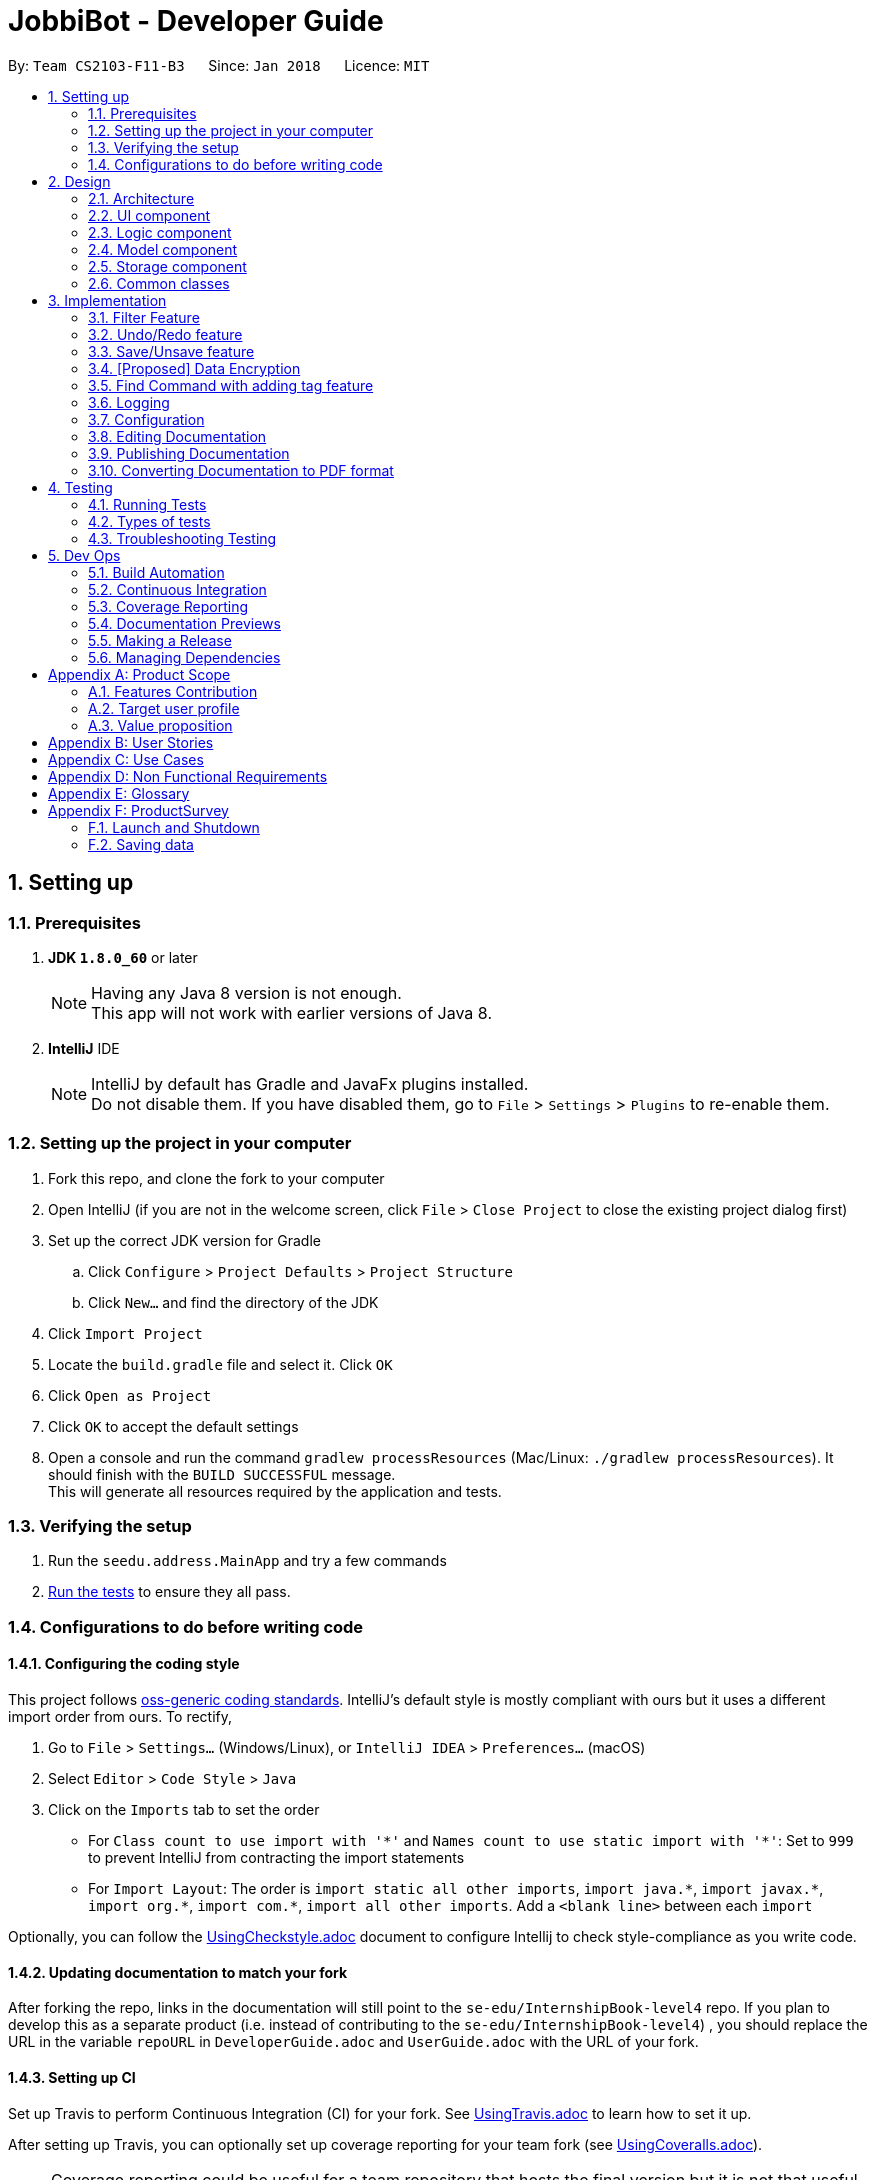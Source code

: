 = JobbiBot - Developer Guide
:toc:
:toc-title:
:toc-placement: preamble
:sectnums:
:imagesDir: images
:stylesDir: stylesheets
:xrefstyle: full
ifdef::env-github[]
:tip-caption: :bulb:
:note-caption: :information_source:
endif::[]
:repoURL: https://github.com/CS2103JAN2018-F11-B3/tree/master

By: `Team CS2103-F11-B3`      Since: `Jan 2018`      Licence: `MIT`

== Setting up

=== Prerequisites

. *JDK `1.8.0_60`* or later
+
[NOTE]
Having any Java 8 version is not enough. +
This app will not work with earlier versions of Java 8.
+

. *IntelliJ* IDE
+
[NOTE]
IntelliJ by default has Gradle and JavaFx plugins installed. +
Do not disable them. If you have disabled them, go to `File` > `Settings` > `Plugins` to re-enable them.


=== Setting up the project in your computer

. Fork this repo, and clone the fork to your computer
. Open IntelliJ (if you are not in the welcome screen, click `File` > `Close Project` to close the existing project dialog first)
. Set up the correct JDK version for Gradle
.. Click `Configure` > `Project Defaults` > `Project Structure`
.. Click `New...` and find the directory of the JDK
. Click `Import Project`
. Locate the `build.gradle` file and select it. Click `OK`
. Click `Open as Project`
. Click `OK` to accept the default settings
. Open a console and run the command `gradlew processResources` (Mac/Linux: `./gradlew processResources`). It should finish with the `BUILD SUCCESSFUL` message. +
This will generate all resources required by the application and tests.

=== Verifying the setup

. Run the `seedu.address.MainApp` and try a few commands
. <<Testing,Run the tests>> to ensure they all pass.

=== Configurations to do before writing code

==== Configuring the coding style

This project follows https://github.com/oss-generic/process/blob/master/docs/CodingStandards.adoc[oss-generic coding standards]. IntelliJ's default style is mostly compliant with ours but it uses a different import order from ours. To rectify,

. Go to `File` > `Settings...` (Windows/Linux), or `IntelliJ IDEA` > `Preferences...` (macOS)
. Select `Editor` > `Code Style` > `Java`
. Click on the `Imports` tab to set the order

* For `Class count to use import with '\*'` and `Names count to use static import with '*'`: Set to `999` to prevent IntelliJ from contracting the import statements
* For `Import Layout`: The order is `import static all other imports`, `import java.\*`, `import javax.*`, `import org.\*`, `import com.*`, `import all other imports`. Add a `<blank line>` between each `import`

Optionally, you can follow the <<UsingCheckstyle#, UsingCheckstyle.adoc>> document to configure Intellij to check style-compliance as you write code.

==== Updating documentation to match your fork

After forking the repo, links in the documentation will still point to the `se-edu/InternshipBook-level4` repo. If you plan to develop this as a separate product (i.e. instead of contributing to the `se-edu/InternshipBook-level4`) , you should replace the URL in the variable `repoURL` in `DeveloperGuide.adoc` and `UserGuide.adoc` with the URL of your fork.

==== Setting up CI

Set up Travis to perform Continuous Integration (CI) for your fork. See <<UsingTravis#, UsingTravis.adoc>> to learn how to set it up.

After setting up Travis, you can optionally set up coverage reporting for your team fork (see <<UsingCoveralls#, UsingCoveralls.adoc>>).

[NOTE]
Coverage reporting could be useful for a team repository that hosts the final version but it is not that useful for your personal fork.

Optionally, you can set up AppVeyor as a second CI (see <<UsingAppVeyor#, UsingAppVeyor.adoc>>).

[NOTE]
Having both Travis and AppVeyor ensures your App works on both Unix-based platforms and Windows-based platforms (Travis is Unix-based and AppVeyor is Windows-based)

==== Getting started with coding

When you are ready to start coding,

1. Get some sense of the overall design by reading <<Design-Architecture>>.
2. Take a look at <<GetStartedProgramming>>.

== Design

[[Design-Architecture]]
=== Architecture

.Architecture Diagram
image::Architecture.png[width="600"]

The *_Architecture Diagram_* given above explains the high-level design of the App. Given below is a quick overview of each component.

[TIP]
The `.pptx` files used to create diagrams in this document can be found in the link:{repoURL}/docs/diagrams/[diagrams] folder. To update a diagram, modify the diagram in the pptx file, select the objects of the diagram, and choose `Save as picture`.

`Main` has only one class called link:{repoURL}/src/main/java/seedu/address/MainApp.java[`MainApp`]. It is responsible for,

* At app launch: Initializes the components in the correct sequence, and connects them up with each other.
* At shut down: Shuts down the components and invokes cleanup method where necessary.

<<Design-Commons,*`Commons`*>> represents a collection of classes used by multiple other components. Two of those classes play important roles at the architecture level.

* `EventsCenter` : This class (written using https://github.com/google/guava/wiki/EventBusExplained[Google's Event Bus library]) is used by components to communicate with other components using events (i.e. a form of _Event Driven_ design)
* `LogsCenter` : Used by many classes to write log messages to the App's log file.

The rest of the App consists of four components.

* <<Design-Ui,*`UI`*>>: The UI of the App.
* <<Design-Logic,*`Logic`*>>: The command executor.
* <<Design-Model,*`Model`*>>: Holds the data of the App in-memory.
* <<Design-Storage,*`Storage`*>>: Reads data from, and writes data to, the hard disk.

Each of the four components

* Defines its _API_ in an `interface` with the same name as the Component.
* Exposes its functionality using a `{Component Name}Manager` class.

For example, the `Logic` component (see the class diagram given below) defines it's API in the `Logic.java` interface and exposes its functionality using the `LogicManager.java` class.

.Class Diagram of the Logic Component
image::LogicClassDiagram.png[width="800"]

[discrete]
==== Events-Driven nature of the design

The _Sequence Diagram_ below shows how the components interact for the scenario where the user issues the command `delete 1`.

.Component interactions for `delete 1` command (part 1)
image::SDforDeletePerson.png[width="800"]

[NOTE]
Note how the `Model` simply raises a `InternshipBookChangedEvent` when the Address Book data are changed, instead of asking the `Storage` to save the updates to the hard disk.

The diagram below shows how the `EventsCenter` reacts to that event, which eventually results in the updates being saved to the hard disk and the status bar of the UI being updated to reflect the 'Last Updated' time.

.Component interactions for `delete 1` command (part 2)
image::SDforDeletePersonEventHandling.png[width="800"]

[NOTE]
Note how the event is propagated through the `EventsCenter` to the `Storage` and `UI` without `Model` having to be coupled to either of them. This is an example of how this Event Driven approach helps us reduce direct coupling between components.

The sections below give more details of each component.

[[Design-Ui]]
// tag::ui[]
=== UI component

.Structure of the UI Component
image::UiClassDiagramv1.5.png[width="800"]

*API* : link:{repoURL}/src/main/java/seedu/address/ui/Ui.java[`Ui.java`]

The UI consists of a `MainWindow` that is made up of parts e.g.`CommandBox`, `BrowserPanel`, `ChatBotListPanel`, `InternshipListPanel`, `HelpWindow` and `StatusBarFooter`.

All these, including the `MainWindow`, inherit from the abstract `UiPart` class.

The `ChatBotPanel` displays the full message thread between Jobbi and the end user in a JavaFX list view . Each `ChatBotCard` is a single message either from Jobbi or the user. Messages will alternate between Jobbi and user, which means that for every user command entered, Jobbi will respond to it.
// end::ui[]

The `UI` component uses JavaFx UI framework. The layout of these UI parts are defined in matching `.fxml` files that are in the `src/main/resources/view` folder. For example, the layout of the link:{repoURL}/src/main/java/seedu/address/ui/MainWindow.java[`MainWindow`] is specified in link:{repoURL}/src/main/resources/view/MainWindow.fxml[`MainWindow.fxml`]

The `UI` component,

* Executes user commands using the `Logic` component.
* Binds itself to some data in the `Model` so that the UI can auto-update when data in the `Model` change.
* Responds to events raised from various parts of the App and updates the UI accordingly.

[[Design-Logic]]
=== Logic component

[[fig-LogicClassDiagram]]
.Structure of the Logic Component
image::LogicClassDiagram.png[width="800"]

.Structure of Commands in the Logic Component. This diagram shows finer details concerning `XYZCommand` and `Command` in <<fig-LogicClassDiagram>>
image::LogicCommandClassDiagram.png[width="800"]

*API* :
link:{repoURL}/src/main/java/seedu/address/logic/Logic.java[`Logic.java`]

.  `Logic` uses the `InternshipBookParser` class to parse the user command.
.  This results in a `Command` object which is executed by the `LogicManager`.
.  The command execution can affect the `Model` (e.g. adding a internship) and/or raise events.
.  The result of the command execution is encapsulated as a `CommandResult` object which is passed back to the `Ui`.


[[Design-Model]]
=== Model component

.Structure of the Model Component
image::ModelDesign1.png[width="800"]

*API* : link:{repoURL}/src/main/java/seedu/address/model/Model.java[`Model.java`]

The `Model`,

* stores a `UserPref` object that represents the user's preferences.
* stores the Internship Book data.
* exposes an unmodifiable `ObservableList<Internship>` that can be 'observed' e.g. the UI can be bound to this list so that the UI automatically updates when the data in the list change.
* does not depend on any of the other three components.

[[Design-Storage]]
=== Storage component

.Structure of the Storage Component
image::StorageClassDiagram.png[width="800"]

*API* : link:{repoURL}/src/main/java/seedu/address/storage/Storage.java[`Storage.java`]

The `Storage` component,

* can save `UserPref` objects in json format and read it back.
* can save the Internship Book data in xml format and read it back.

[[Design-Commons]]
=== Common classes

Classes used by multiple components are in the `seedu.InternshipBook.commons` package.

== Implementation

This section describes some noteworthy details on how certain features are implemented.

// tag::filter[]
=== Filter Feature
==== Implementation

The search and filter command are two complementary features of the JobbiBot.

The search command takes in one or more keywords and returns all internships that contains *ANY* of the keyword(s).

The filter command takes in one or more keywords and returns all internships that contains *ALL* of the keyword(s) from the last searched internship list or the full internship list if the users has not used the search command feature.

See diagram below: <Insert Diagram Here>


==== Design Considerations

===== Aspect: Old Implementation of `Filter Command`

* Saved the list searched keyword argument(s) into a List<String> and add these arguments into the filter command arguments.

** Example: `search marketing`, then `filter singapore` is essentially `filter marketing singapore` since filter only returns arguments that contains all the given keywords
** Rationale 1: Provides two unique function, one to union find all the keyword arguments, whereas the other is a inner join / intersect find of all the keyword arguments.
** Rationale 2: More intuitive for the user to only key in `filter singapore` to get `filter singapore marketing` results after he/she have `search marketing`
** Pros: Easy to implement, only need to create a List<String> to store the last searched arguments and add them to the filter command arguments when filter commmand is executed
** Cons: Fatal design error in the following example: `search marketing analytics`, then `filter singapore` will only return results that contain marketing analytics and singapore.
Whereas the desired output should be internships that either contain marketing singapore or analytics singapore. It was not feasible/easy to change the filter command to produce this desired outcome

See diagram below: <Insert Diagram 2 Here>

===== Aspect: Alternative Implementation 'Filter Command'

* Alternative implementation to solve the above problem was to add a tag called CurrentList whatever is being currently searched.
Regardless of how many search arguments were given in the initial search command, the list will all have the CurrentList tag which allows for easy filtering
as we can simply add CurrentList tag to the filter keywords.

** Example: `Search marketing analytics data engineering` followed by a `filter singapore` will result in `filter singapore CurrentList`
which returns all internships that contains (marketing or analytics or data or engineering) and singapore.
** Pros: Make use of existing Tag Feature. Supposedly easier to implement than changing the model component to save the last searched internship list somewhere and apply filter on it.
** Cons: Will be distracting as the CurrentList tag is applied to the entire list
** Cons: Was harder to implement than expected because the tag had to be cleared
** Note: This add tag feature (done by Ci Kang) is now used to distinguish between search keywords.
E.g `search marketing analytics` will display marketing tag for internship that contain marketing and display analytics tag for internship that contains analytics.

See diagram below: <Insert Diagram 3 Here>

===== Aspect: Current Implementation 'Filter Command'
* Current implementation makes use of the Java FXCollections filteredList.
We created a separate FilteredList<Internship> called SearchedInternshipList and used it together with the existing FilteredList<Internship> FilteredIntership.
Thus we have an InternshipBook , a filteredList (called searchedInternships) which wraps around the InternshipBook, and a filteredList (called filteredInternships) which wraps around the searchedInternship. See code snippet below

----
public class ModelManager extends ComponentManager implements Model {
	...
    private final InternshipBook jobbiBot;
    private final FilteredList<Internship> searchedInternships;
    private final FilteredList<Internship> filteredInternships;
    ...

    public ModelManager(ReadOnlyInternshipBook jobbiBot, UserPrefs userPrefs) {
    	....
    	....
        this.jobbiBot = new InternshipBook(jobbiBot);
        searchedInternships = new FilteredList<>()
        filteredInternships = new FilteredList<>(searchedInternships);
        ...
    }

----

Due to the java wrapper functionality (in the FilteredList<T>), any changes in InternshipBook is propagated down to searchedInternship and then to filteredInternship. This allows us to maintain two different list of internships according to whatever keyword arguments (predicate) have been applied to it.

Additional helper methods were then created to differentiate between updating of the searchedInternship and filteredInternship. See code snippet 2 below


	// For Filter function
    @Override
    public void updateFilteredInternshipList(Predicate<Internship> predicate) {
        requireNonNull(predicate);
        filteredInternships.setPredicate(predicate);
    }

    // For Search Function
    @Override
    public void updateSearchedInternshipList(Predicate<Internship> predicate) {
        requireNonNull(predicate);
        searchedInternships.setPredicate(predicate);
        filteredInternships.setPredicate(predicate);
    }
---

With this, the search and filter function can now work as intended. `search marketing analytics` and `filter singapore` will return results containing (marketing or analytics) and singapore

See Diagram below: <Insert Diagram to show how the propagation works here>

** Pros: Design feature solved in relatively "easy" way without having to change the existing code significantly
** Cons: Was harder to implement as it required knowledge of how the model interacts and worked as well as how the filteredList Java FXCollection worked.


See diagram below <Insert Model Manager Diagram>

// end::filter[]


// tag::undoredo[]
=== Undo/Redo feature
==== Current Implementation

The undo/redo mechanism is facilitated by an `UndoRedoStack`, which resides inside `LogicManager`. It supports undoing and redoing of commands that modifies the state of the address book (e.g. `add`, `edit`). Such commands will inherit from `UndoableCommand`.

`UndoRedoStack` only deals with `UndoableCommands`. Commands that cannot be undone will inherit from `Command` instead. The following diagram shows the inheritance diagram for commands:

image::LogicCommandClassDiagram.png[width="800"]

As you can see from the diagram, `UndoableCommand` adds an extra layer between the abstract `Command` class and concrete commands that can be undone, such as the `DeleteCommand`. Note that extra tasks need to be done when executing a command in an _undoable_ way, such as saving the state of the address book before execution. `UndoableCommand` contains the high-level algorithm for those extra tasks while the child classes implements the details of how to execute the specific command. Note that this technique of putting the high-level algorithm in the parent class and lower-level steps of the algorithm in child classes is also known as the https://www.tutorialspoint.com/design_pattern/template_pattern.htm[template pattern].

Commands that are not undoable are implemented this way:
[source,java]
----
public class ListCommand extends Command {
    @Override
    public CommandResult execute() {
        // ... list logic ...
    }
}
----

With the extra layer, the commands that are undoable are implemented this way:
[source,java]
----
public abstract class UndoableCommand extends Command {
    @Override
    public CommandResult execute() {
        // ... undo logic ...

        executeUndoableCommand();
    }
}

public class DeleteCommand extends UndoableCommand {
    @Override
    public CommandResult executeUndoableCommand() {
        // ... delete logic ...
    }
}
----

Suppose that the user has just launched the application. The `UndoRedoStack` will be empty at the beginning.

The user executes a new `UndoableCommand`, `delete 5`, to delete the 5th internship in the address book. The current state of the address book is saved before the `delete 5` command executes. The `delete 5` command will then be pushed onto the `undoStack` (the current state is saved together with the command).

image::UndoRedoStartingStackDiagram.png[width="800"]

As the user continues to use the program, more commands are added into the `undoStack`. For example, the user may execute `add n/David ...` to add a new internship.

image::UndoRedoNewCommand1StackDiagram.png[width="800"]

[NOTE]
If a command fails its execution, it will not be pushed to the `UndoRedoStack` at all.

The user now decides that adding the internship was a mistake, and decides to undo that action using `undo`.

We will pop the most recent command out of the `undoStack` and push it back to the `redoStack`. We will restore the address book to the state before the `add` command executed.

image::UndoRedoExecuteUndoStackDiagram.png[width="800"]

[NOTE]
If the `undoStack` is empty, then there are no other commands left to be undone, and an `Exception` will be thrown when popping the `undoStack`.

The following sequence diagram shows how the undo operation works:

image::UndoRedoSequenceDiagram.png[width="800"]

The redo does the exact opposite (pops from `redoStack`, push to `undoStack`, and restores the address book to the state after the command is executed).

[NOTE]
If the `redoStack` is empty, then there are no other commands left to be redone, and an `Exception` will be thrown when popping the `redoStack`.

The user now decides to execute a new command, `clear`. As before, `clear` will be pushed into the `undoStack`. This time the `redoStack` is no longer empty. It will be purged as it no longer make sense to redo the `add n/David` command (this is the behavior that most modern desktop applications follow).

image::UndoRedoNewCommand2StackDiagram.png[width="800"]

Commands that are not undoable are not added into the `undoStack`. For example, `list`, which inherits from `Command` rather than `UndoableCommand`, will not be added after execution:

image::UndoRedoNewCommand3StackDiagram.png[width="800"]

The following activity diagram summarize what happens inside the `UndoRedoStack` when a user executes a new command:

image::UndoRedoActivityDiagram.png[width="650"]

==== Design Considerations

===== Aspect: Implementation of `UndoableCommand`

* **Alternative 1 (current choice):** Add a new abstract method `executeUndoableCommand()`
** Pros: We will not lose any undone/redone functionality as it is now part of the default behaviour. Classes that deal with `Command` do not have to know that `executeUndoableCommand()` exist.
** Cons: Hard for new developers to understand the template pattern.
* **Alternative 2:** Just override `execute()`
** Pros: Does not involve the template pattern, easier for new developers to understand.
** Cons: Classes that inherit from `UndoableCommand` must remember to call `super.execute()`, or lose the ability to undo/redo.

===== Aspect: How undo & redo executes

* **Alternative 1 (current choice):** Saves the entire address book.
** Pros: Easy to implement.
** Cons: May have performance issues in terms of memory usage.
* **Alternative 2:** Individual command knows how to undo/redo by itself.
** Pros: Will use less memory (e.g. for `delete`, just save the internship being deleted).
** Cons: We must ensure that the implementation of each individual command are correct.


===== Aspect: Type of commands that can be undone/redone

* **Alternative 1 (current choice):** Only include commands that modifies the address book (`add`, `clear`, `edit`).
** Pros: We only revert changes that are hard to change back (the view can easily be re-modified as no data are * lost).
** Cons: User might think that undo also applies when the list is modified (undoing filtering for example), * only to realize that it does not do that, after executing `undo`.
* **Alternative 2:** Include all commands.
** Pros: Might be more intuitive for the user.
** Cons: User have no way of skipping such commands if he or she just want to reset the state of the address * book and not the view.
**Additional Info:** See our discussion  https://github.com/se-edu/InternshipBook-level4/issues/390#issuecomment-298936672[here].


===== Aspect: Data structure to support the undo/redo commands

* **Alternative 1 (current choice):** Use separate stack for undo and redo
** Pros: Easy to understand for new Computer Science student undergraduates to understand, who are likely to be * the new incoming developers of our project.
** Cons: Logic is duplicated twice. For example, when a new command is executed, we must remember to update * both `HistoryManager` and `UndoRedoStack`.
* **Alternative 2:** Use `HistoryManager` for undo/redo
** Pros: We do not need to maintain a separate stack, and just reuse what is already in the codebase.
** Cons: Requires dealing with commands that have already been undone: We must remember to skip these commands. Violates Single Responsibility Principle and Separation of Concerns as `HistoryManager` now needs to do two * different things.
// end::undoredo[]


// tag::saveunsave[]
=== Save/Unsave feature
==== Current Implementation

The save/unsave mechanism is facilitated by the addition of a `saved` tag or removal of the `saved` tag
respectively. Inspired by the Instagram saved feature, it allows our users to personally curate specific
internships that they would like to save for a quick reference in the future as opposed to re-searching for
a particular internship again.

However, the special part of this feature is that users do not add or remove the `saved` tags in the CLI.
Instead, they simply type in the command `save` or `unsave` with an index number and the command internally
add a new "saved" tag to the internship or remove the tag. This mechanism inherits from `UndoableCommand` and is
executed by the `LogicManager`.

To achieve the internal addition of a saved tag, we added a `addSavedTagToInternship` method
within the SaveCommand object. This method is self-invocated by the object's other methods, such as `preprocessUndoableCommand`.
----
private Internship addSavedTagToInternship(Internship internship) throws CommandException {
        //Creates a UniqueTagList of the specific internship's tags only
        final UniqueTagList internshipTags = new UniqueTagList(internshipToSave.getTags());


        //Adds a 'saved' tag only to internships that do not already possess the 'saved' tag or else an exception is thrown
        try {
            personTags.add(new Tag(SAVED_TAG));
        } catch (UniqueTagList.DuplicateTagException e) {
            throw new CommandException(MESSAGE_DUPLICATE_SAVED_INTERNSHIP);
        }

        // ... rebuilds the updated list of tags ...

        // returns an internship with all the same information except for an additional "saved" tag
        return new Internship(
                internship.getName(), internship.getPhone(), internship.getEmail(), internship.getAddress(), correctTagReferences);
    }
----
The execution of this method in the `SaveCommand` object affects
the `Model` and `UI` by adding a visible `saved` tag to a specific internship. The result of the `SaveCommand`
execution is encapsulated as a `CommandResult` object which is passed back to UI.

Below is a Sequence Diagram that demonstrates the interaction within the `Logic` component for the
`execute("saved 1")`.

image::SaveCommandSequenceDiagram.png[width="800"]

Similarly, to achieve the internal removal of a saved tag, we added a `removeSavedTagToInternship` method
within the UnsaveCommand object. The implementation of this method and its concept is exactly the opposite of
the SaveCommand.

----
    private Internship removeSavedTagToInternship(Internship internship) {
        //Creates a UniqueTagList of the specific internship's tags only
        final UniqueTagList internshipTags = new UniqueTagList(internshipToUnsave.getTags());


        //Checks for an existing "saved" tag and removes it from the UniqueTagList
        internshipTags.delete(new Tag(SAVED_TAG));


        // ... rebuilds the new list of tags and returns same person object without "saved" tag  ...
    }

----

==== Design Considerations

With the `saved` tag, users are able to identify the internships they have saved in their personal collection in the `InternshipCardPanel`.
When users want to remove the internship from their collection, they can type the `unsave` command to remove the tag.
To view the entire collection, they can type `find saved` or `filter saved` into the CLI that basically searches for all the
internships with "saved" tags and displays the filtered list.

We chose to use the additional and removal of tags for two main reasons:

* It is visible to the user which internship has been saved or unsaved
* It is more straightforward in terms of implementation to do a search by a specific tag to display the Saved Collection
* Users are able to further narrow down on their search from the Saved Collection. For example, `find saved business` will return a filtered list of internships
in the Saved Collection that are related to the business industry.

===== Alternative Solution 1: Readapt the existing Implementation of the `edit` Command
The `edit` command allowed users to edit the tags of a specific internship. We could have potentially used it to add the `saved` tag to specific internships

*** Pros: Much simpler implementation since the `edit` command has been provided by the Address Book 4.
*** Cons 1: Editing tags with the `edit` command erases previous tags from the internship but we want to add the `saved` tag to the existing tags.
*** Cons 2: The command line input is relatively less user friendly. For example, user had to input `edit 1 t/saved` to add `saved` tag to the first internship of the filtered list.
On the other hand, the `save` command only requires the user to type in `save 1` for the same outcome.

===== Alternative Solution 2: Create an additional model
Another idea was to create separate Internship Book Model and its own storage for the Saved Collections

*** Pros: Able to save in hard disk storage
*** Cons: May have performance issues in terms of memory usage and may have to significantly change the architecture

// end::saveunsave[]

// tag::dataencryption[]
=== [Proposed] Data Encryption

_{Explain here how the data encryption feature will be implemented}_

// end::dataencryption[]

// tag::findwithfeatures[]

=== Find Command with adding tag feature

==== Rationale
As the current find command work like a union search, users are able to key in multiple keywords at one go and JobbiBot will show
all the internships that matches at least one of the keywords. However, users will not be able to differentiate which
internships matches which keywords they have keyed in. As such this new feature enables them to have a clearer picture of
which internship suits them more and enable them to further filter from the list.

==== Current Implementation

The add tag feature is implemented as part of the find command. However, as models will be change due to the addition of tags,
some codes are implemented within ModelManager.

image::FindCommandSequenceDiagram.png[width="1200"]

As it can be seen from the diagram, `Logic` uses the `InternshipBookParser` class to parse the user command.
After which, `FindCommandParser` is created and use to parse the keyword. The keyword is then set in `ModelManager` via the
setKeywords() method. A `FindCommand` object is then created followed by the `internshipContainsKeywordsPredicate`.

In the second phase, the command is being executed in `FindCommand`. The first updateSearchedInternshipList() update the
searchedInternship with all the internships available and remove all tags from them apart from `saved` tags. Following which
the second updateSearchedInternshipList() update the searchedInternshipList with the internships that matches the keywords
use as the argument in `FindCommand`. Those keywords are then added to the respective internships that matches it through the
addTagsToFilteredList(). `FindCommand` then execute getCommandResult() and return the result of the command execution encapsulated
as a `CommandResult` object and returns it to the `LogicManager` and subsequently to the UI and displayed to the user.

==== Design Considerations

Location of the functions

Alternative 1:

Alternative 2:

Implementation of the codes

Alternative 1:

Alternative 2:

// end::findwithfeatures[]

=== Logging

We are using `java.util.logging` package for logging. The `LogsCenter` class is used to manage the logging levels and logging destinations.

* The logging level can be controlled using the `logLevel` setting in the configuration file (See <<Implementation-Configuration>>)
* The `Logger` for a class can be obtained using `LogsCenter.getLogger(Class)` which will log messages according to the specified logging level
* Currently log messages are output through: `Console` and to a `.log` file.

*Logging Levels*

* `SEVERE` : Critical problem detected which may possibly cause the termination of the application
* `WARNING` : Can continue, but with caution
* `INFO` : Information showing the noteworthy actions by the App
* `FINE` : Details that is not usually noteworthy but may be useful in debugging e.g. print the actual list instead of just its size

[[Implementation-Configuration]]
=== Configuration

Certain properties of the application can be controlled (e.g App name, logging level) through the configuration file (default: `config.json`).
== Documentation

We use asciidoc for writing documentation.

[NOTE]
We chose asciidoc over Markdown because asciidoc, although a bit more complex than Markdown, provides more flexibility in formatting.

=== Editing Documentation

See <<UsingGradle#rendering-asciidoc-files, UsingGradle.adoc>> to learn how to render `.adoc` files locally to preview the end result of your edits.
Alternatively, you can download the AsciiDoc plugin for IntelliJ, which allows you to preview the changes you have made to your `.adoc` files in real-time.

=== Publishing Documentation

See <<UsingTravis#deploying-github-pages, UsingTravis.adoc>> to learn how to deploy GitHub Pages using Travis.

=== Converting Documentation to PDF format

We use https://www.google.com/chrome/browser/desktop/[Google Chrome] for converting documentation to PDF format, as Chrome's PDF engine preserves hyperlinks used in webpages.

Here are the steps to convert the project documentation files to PDF format.

.  Follow the instructions in <<UsingGradle#rendering-asciidoc-files, UsingGradle.adoc>> to convert the AsciiDoc files in the `docs/` directory to HTML format.
.  Go to your generated HTML files in the `build/docs` folder, right click on them and select `Open with` -> `Google Chrome`.
.  Within Chrome, click on the `Print` option in Chrome's menu.
.  Set the destination to `Save as PDF`, then click `Save` to save a copy of the file in PDF format. For best results, use the settings indicated in the screenshot below.

.Saving documentation as PDF files in Chrome
image::chrome_save_as_pdf.png[width="300"]

[[Testing]]
== Testing

=== Running Tests

There are three ways to run tests.

[TIP]
The most reliable way to run tests is the 3rd one. The first two methods might fail some GUI tests due to platform/resolution-specific idiosyncrasies.

*Method 1: Using IntelliJ JUnit test runner*

* To run all tests, right-click on the `src/test/java` folder and choose `Run 'All Tests'`
* To run a subset of tests, you can right-click on a test package, test class, or a test and choose `Run 'ABC'`

*Method 2: Using Gradle*

* Open a console and run the command `gradlew clean allTests` (Mac/Linux: `./gradlew clean allTests`)

[NOTE]
See <<UsingGradle#, UsingGradle.adoc>> for more info on how to run tests using Gradle.

*Method 3: Using Gradle (headless)*

Thanks to the https://github.com/TestFX/TestFX[TestFX] library we use, our GUI tests can be run in the _headless_ mode. In the headless mode, GUI tests do not show up on the screen. That means the developer can do other things on the Computer while the tests are running.

To run tests in headless mode, open a console and run the command `gradlew clean headless allTests` (Mac/Linux: `./gradlew clean headless allTests`)

=== Types of tests

We have two types of tests:

.  *GUI Tests* - These are tests involving the GUI. They include,
.. _System Tests_ that test the entire App by simulating user actions on the GUI. These are in the `systemtests` package.
.. _Unit tests_ that test the individual components. These are in `seedu.address.ui` package.
.  *Non-GUI Tests* - These are tests not involving the GUI. They include,
..  _Unit tests_ targeting the lowest level methods/classes. +
e.g. `seedu.address.commons.StringUtilTest`
..  _Integration tests_ that are checking the integration of multiple code units (those code units are assumed to be working). +
e.g. `seedu.address.storage.StorageManagerTest`
..  Hybrids of unit and integration tests. These test are checking multiple code units as well as how the are connected together. +
e.g. `seedu.address.logic.LogicManagerTest`


=== Troubleshooting Testing
**Problem: `HelpWindowTest` fails with a `NullPointerException`.**

* Reason: One of its dependencies, `UserGuide.html` in `src/main/resources/docs` is missing.
* Solution: Execute Gradle task `processResources`.

== Dev Ops

=== Build Automation

See <<UsingGradle#, UsingGradle.adoc>> to learn how to use Gradle for build automation.

=== Continuous Integration

We use https://travis-ci.org/[Travis CI] and https://www.appveyor.com/[AppVeyor] to perform _Continuous Integration_ on our projects. See <<UsingTravis#, UsingTravis.adoc>> and <<UsingAppVeyor#, UsingAppVeyor.adoc>> for more details.

=== Coverage Reporting

We use https://coveralls.io/[Coveralls] to track the code coverage of our projects. See <<UsingCoveralls#, UsingCoveralls.adoc>> for more details.

=== Documentation Previews
When a pull request has changes to asciidoc files, you can use https://www.netlify.com/[Netlify] to see a preview of how the HTML version of those asciidoc files will look like when the pull request is merged. See <<UsingNetlify#, UsingNetlify.adoc>> for more details.

=== Making a Release

Here are the steps to create a new release.

.  Update the version number in link:{repoURL}/src/main/java/seedu/address/MainApp.java[`MainApp.java`].
.  Generate a JAR file <<UsingGradle#creating-the-jar-file, using Gradle>>.
.  Tag the repo with the version number. e.g. `v0.1`
.  https://help.github.com/articles/creating-releases/[Create a new release using GitHub] and upload the JAR file you created.

=== Managing Dependencies

A project often depends on third-party libraries. For example, Address Book depends on the http://wiki.fasterxml.com/JacksonHome[Jackson library] for XML parsing. Managing these _dependencies_ can be automated using Gradle. For example, Gradle can download the dependencies automatically, which is better than these alternatives. +
a. Include those libraries in the repo (this bloats the repo size) +
b. Require developers to download those libraries manually (this creates extra work for developers)

[appendix]
== Product Scope

=== Features Contribution

[width="59%",cols="22%,<23%,<15%,<50%",options="header",]
|=======================================================================
|Contributor |Feature | Major/Minor | Remarks
| Colin | Sorting/Filtering| Major | Designed and implemented a complete set of sorting/filtering/searching commands. Searching implemented by TanCiKang

| Colin | Model Enhancement | Minor | Modify list view to work with new commands. Allow filtering / sorting from existing list instead of new list

| Ci Kang | Enhance Find Command | Major | Add tags to internship that matches keywords in find command and enable find command to search for multiple attributes

| Ci Kang | Preview and Enhance view | Minor | Show preview of the important attributes of the internship on the left panel and full details on the right panel

| Wyin | GUI Revamp | Major | Revamp UI to incorporate a Chatbot in the CLI

| Wyin | Save and Unsave Command | Minor | Enable user to add and remove "saved" tags for specific internships into a Saved Collection

|=======================================================================

=== Target user profile

* are university students looking for internships
* but not sure where to start or what to look for
* prefers typing rather than clicking on internship portals
* prefers to an interactive application to search for internships rather than a normal list
* wants to narrow down the list of internships in an intuitive manner
* can type fast
* is reasonably comfortable using CLI apps

=== Value proposition
* A guided and interactive way to find jobs and internships

[appendix]
== User Stories

Priorities: High (must have) - `* * \*`, Medium (nice to have) - `* \*`, Low (unlikely to have) - `*`

[width="59%",cols="22%,<23%,<25%,<30%",options="header",]
|=======================================================================
|Priority |As a ... |I want to ... |So that I can...
|`* * *` | experienced student | filter internship by details (industries/role/location/salary) |narrow down on the list of internship to apply for efficiently

|`* * *` | student | be able view a sorted list of internship (sorted according to my preferences) | know which internship to focus on

|`* * *` | tech-savvy student | have a user-friendly and clean application interface | use the app easily to communicate my preferences and needs

|`* * *` | tech-savvy student | have an interactive interface to source for internships | have a more engaging and personal experience when searching for development opportunities

|`* * *` | student | given a list of potential industries, jobs, skills and related information | better informed of the available options I can explore

|`* * *` | lazy student | save specific internships I am interested it and access it anytime | further narrow down on my interested internships conveniently

|`* * ` | organised student | split up my saved internships into personalised collections | categorise and organise my interested internship in various folders

|`* * ` | new student  | input my relevant skill sets/interests | explore internships that are suitable and interesting for me

|`* * ` | curious student | given data analysis about successful internships and job search within a faculty or in a given year | overview of the job prospects in that year and understand the market competitiveness

|`* *` |lazy student | be able to upload my files / details somewhere | reuse these information for my applications

|`* *` |lazy student | track the internships I have search and applied for | better keep track of them

|`*` | student | know when companies will reply me | know whether I am rejected or not

|=======================================================================

[appendix]
== Use Cases

(For all use cases below, the *System* is the `JobbiBot` and the *Actor* is the `user`, unless specified otherwise)
[discrete]
=== Use case: Start conversation with Jobbi

*MSS*

1.  User requests to start conversation with Jobbi
2.  JobbiBot replies with the next prompt to indicate conversation has started
+
Use case ends.

*Extensions*

[none]
* 2a. User requests to start conversation again after the conversation has begun.
+
[none]
** 2a1. JobbiBot shows an error message.
** Use case resumes at step 2.

[discrete]
=== Use case: Save internship

*MSS*

1.  User requests to list internships
2.  JobbiBot shows a list of all the internships
3.  User requests to save a specific internship in the list
4.  JobbiBot saves the internship
+
Use case ends.

*Extensions*

[none]
* 2a. The list is empty.
+
[none]
** Use case ends.

* 3a. The given index is invalid.
+
[none]
** 3a1. JobbiBot shows an error message.
+
** Use case resumes at step 2.
[none]
* 4a. Users saves an internship that has been saved
+
[none]
** 4a1. JobbiBot shows an error message
** Use case resumes at step 2.

[discrete]
=== Use case: Unsave internship

*MSS*

1.  User requests to list internships
2.  JobbiBot shows a list of all internships
3.  User requests to remove a specific internship from the Saved Collection
4.  JobbiBot removes the internship from the Saved Collection
+
Use case ends.

*Extensions*

[none]
* 2a. The list is empty.
+
[none]
** Use case ends.

* 3a. The given index is invalid.
+
[none]
** 3a1. JobbiBot shows an error message.
+
** Use case resumes at step 2.
[none]
* 4a. Users removes an internship that has been removed
+
[none]
** 4a1. JobbiBot shows an error message
** Use case resumes at step 2.

[discrete]
=== Use case: Finding Internship

*System*: JobbiBot

*MSS*

1. User keys in a list of keywords to search  for internship byby
2. JobbiBot returns user the list of internships which contains the keywords
3. User can choose to re-search again if not satisfied

+
Use case ends.

*Extensions*

[none]
* 2a. JobbiBot returns no found internships
+
[none]
** 2a1. JobbiBot will recommend user to re-search using other keywords
+
Use case resumes at step 3.

[discrete]
=== Use case: Filtering Internship

*System*: JobbiBot

*MSS*

1. User keys in a list of keywords to filter the currently searched internship list (from the finding internship use case above)
2. JobbiBot returns user the list of internships which contains all the keywords entered from the searched list
3. User can choose to re-filter in another set of keywords to narrow the searched internship list (from the finding internship use case)

+
Use case ends.

*Extensions*

[none]
* 2a. JobbiBot returns no found internships
+
[none]
** 2a1. JobbiBot will recommend user to re-filter using other keywords
** 2a2. User can also use undo function to return back to last searched or filtered internship list


[discrete]
=== Use case: Sorting Internship

*System*: JobbiBot

*MSS*

1. User keys in keywords to sort the currently searched or filtered internship list by
2. JobbiBot returns user the list of internships sorted according to the keyword matching the internship attributes (e.g name, industry, role).
3. User can choose to sort up to three keyword attributes
4. JobbiBot will sort the internship by the first keyword attribute, followed by the next two keyword attribute

+
Use case ends.


[appendix]
== Non Functional Requirements

.  Should work on any <<mainstream-os,mainstream OS>> as long as it has Java `1.8.0_60` or higher installed.
.  Should be able to hold up to 1000 internships without a noticeable sluggishness in performance for typical usage.
.  A user with above average typing speed for regular English text (i.e. not code, not system admin commands) should be able to accomplish most of the tasks faster using commands than using the mouse.
.  Should respond to commands within 5 seconds.
.  Should be usable by a novice who is using the system for the first time.
.  A user looking for internship should not need to key in more than 19 commands.
.  An expert or regular user should be able to have the alternative to use command line instead of the chat bot.
.  Should have a clean and easy to use interface.
.  Should be designed for a British-English speaking user.
.  Should be current and up to date (i.e. companies recruitment status).

_{More to be added}_

// tag::glossary[]
[appendix]
== Glossary

[[chatbot]] Chat Bot::
A computer program that stimulates a human conversation by communicating with a real internship.
In this project, our chat bot will guide the user to find his ideal internships.

[[mainstream-os]] Mainstream OS::
Windows, Linux, Unix, OS-X

// end::glossary[]

// tag::productsurvey[]
[appendix]
== ProductSurvey

*Symplicity*

Used by: National University of Singapore (NUS) and Yale-NUS College.

Pros:

* Provides a list of potential internships, research opportunities, full-time job applications,
on-campus jobs for students
* Ability to filter according to job type, company, region, etc.
* Ability to apply for an opportunity via the platform

Cons:

* Does not have a chat bot that interacts and guides its end users so users have to browse through extensively
to find their ideal internships on their own.
// end::productsurvey[]
[appendix]
== Instructions for Manual Testing

Given below are instructions to test the app manually.

[NOTE]
These instructions only provide a starting point for testers to work on; testers are expected to do more _exploratory_ testing.

=== Launch and Shutdown

. Initial launch

.. Download the jar file and copy into an empty folder
.. Double-click the jar file +
   Expected: Shows the GUI with a set of sample contacts. The window size may not be optimum.

. Saving window preferences

.. Resize the window to an optimum size. Move the window to a different region. Close the window.
.. Re-launch the app by double-clicking the jar file. +
   Expected: The most recent window size and region is retained.

_{ more test cases ... }_

=== Saving data

. Dealing with missing/corrupted data files

.. _{explain how to simulate a missing/corrupted file and the expected behavior}_

_{ more test cases ... }_
